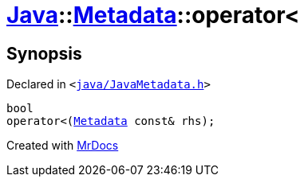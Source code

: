 [#Java-Metadata-operator_lt-02]
= xref:Java.adoc[Java]::xref:Java/Metadata.adoc[Metadata]::operator&lt;
:relfileprefix: ../../
:mrdocs:


== Synopsis

Declared in `&lt;https://github.com/PrismLauncher/PrismLauncher/blob/develop/launcher/java/JavaMetadata.h#L43[java&sol;JavaMetadata&period;h]&gt;`

[source,cpp,subs="verbatim,replacements,macros,-callouts"]
----
bool
operator&lt;(xref:Java/Metadata.adoc[Metadata] const& rhs);
----



[.small]#Created with https://www.mrdocs.com[MrDocs]#
